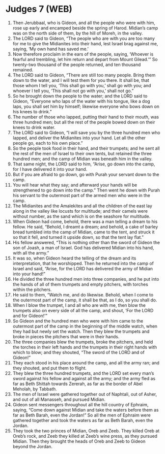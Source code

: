 * Judges 7 (WEB)
:PROPERTIES:
:ID: WEB/07-JUD07
:END:

1. Then Jerubbaal, who is Gideon, and all the people who were with him, rose up early and encamped beside the spring of Harod. Midian’s camp was on the north side of them, by the hill of Moreh, in the valley.
2. The LORD said to Gideon, “The people who are with you are too many for me to give the Midianites into their hand, lest Israel brag against me, saying, ‘My own hand has saved me.’
3. Now therefore proclaim in the ears of the people, saying, ‘Whoever is fearful and trembling, let him return and depart from Mount Gilead.’” So twenty-two thousand of the people returned, and ten thousand remained.
4. The LORD said to Gideon, “There are still too many people. Bring them down to the water, and I will test them for you there. It shall be, that those whom I tell you, ‘This shall go with you,’ shall go with you; and whoever I tell you, ‘This shall not go with you,’ shall not go.”
5. So he brought down the people to the water; and the LORD said to Gideon, “Everyone who laps of the water with his tongue, like a dog laps, you shall set him by himself; likewise everyone who bows down on his knees to drink.”
6. The number of those who lapped, putting their hand to their mouth, was three hundred men; but all the rest of the people bowed down on their knees to drink water.
7. The LORD said to Gideon, “I will save you by the three hundred men who lapped, and deliver the Midianites into your hand. Let all the other people go, each to his own place.”
8. So the people took food in their hand, and their trumpets; and he sent all the rest of the men of Israel to their own tents, but retained the three hundred men; and the camp of Midian was beneath him in the valley.
9. That same night, the LORD said to him, “Arise, go down into the camp, for I have delivered it into your hand.
10. But if you are afraid to go down, go with Purah your servant down to the camp.
11. You will hear what they say; and afterward your hands will be strengthened to go down into the camp.” Then went he down with Purah his servant to the outermost part of the armed men who were in the camp.
12. The Midianites and the Amalekites and all the children of the east lay along in the valley like locusts for multitude; and their camels were without number, as the sand which is on the seashore for multitude.
13. When Gideon had come, behold, there was a man telling a dream to his fellow. He said, “Behold, I dreamt a dream; and behold, a cake of barley bread tumbled into the camp of Midian, came to the tent, and struck it so that it fell, and turned it upside down, so that the tent lay flat.”
14. His fellow answered, “This is nothing other than the sword of Gideon the son of Joash, a man of Israel. God has delivered Midian into his hand, with all the army.”
15. It was so, when Gideon heard the telling of the dream and its interpretation, that he worshipped. Then he returned into the camp of Israel and said, “Arise, for the LORD has delivered the army of Midian into your hand!”
16. He divided the three hundred men into three companies, and he put into the hands of all of them trumpets and empty pitchers, with torches within the pitchers.
17. He said to them, “Watch me, and do likewise. Behold, when I come to the outermost part of the camp, it shall be that, as I do, so you shall do.
18. When I blow the trumpet, I and all who are with me, then blow the trumpets also on every side of all the camp, and shout, ‘For the LORD and for Gideon!’”
19. So Gideon and the hundred men who were with him came to the outermost part of the camp in the beginning of the middle watch, when they had but newly set the watch. Then they blew the trumpets and broke in pieces the pitchers that were in their hands.
20. The three companies blew the trumpets, broke the pitchers, and held the torches in their left hands and the trumpets in their right hands with which to blow; and they shouted, “The sword of the LORD and of Gideon!”
21. They each stood in his place around the camp, and all the army ran; and they shouted, and put them to flight.
22. They blew the three hundred trumpets, and the LORD set every man’s sword against his fellow and against all the army; and the army fled as far as Beth Shittah towards Zererah, as far as the border of Abel Meholah, by Tabbath.
23. The men of Israel were gathered together out of Naphtali, out of Asher, and out of all Manasseh, and pursued Midian.
24. Gideon sent messengers throughout all the hill country of Ephraim, saying, “Come down against Midian and take the waters before them as far as Beth Barah, even the Jordan!” So all the men of Ephraim were gathered together and took the waters as far as Beth Barah, even the Jordan.
25. They took the two princes of Midian, Oreb and Zeeb. They killed Oreb at Oreb’s rock, and Zeeb they killed at Zeeb’s wine press, as they pursued Midian. Then they brought the heads of Oreb and Zeeb to Gideon beyond the Jordan.
